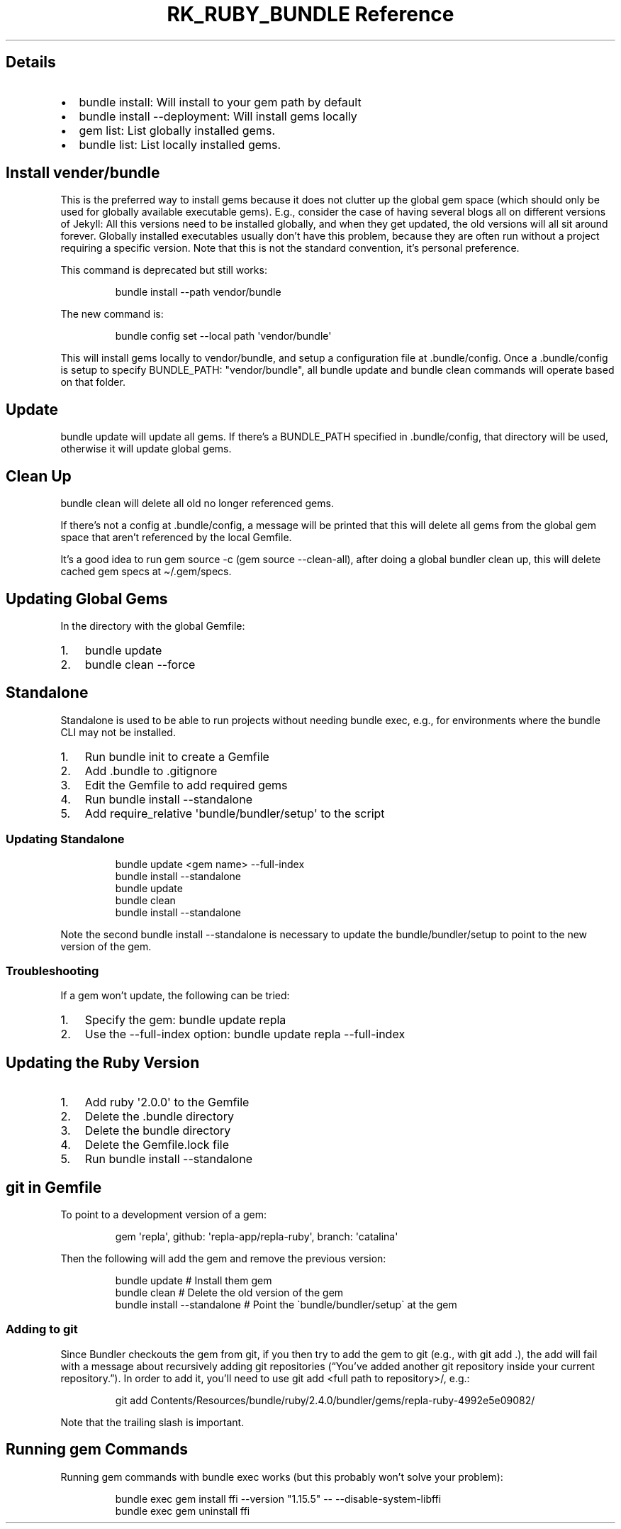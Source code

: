 .\" Automatically generated by Pandoc 3.6.3
.\"
.TH "RK_RUBY_BUNDLE Reference" "" "" ""
.SH Details
.IP \[bu] 2
\f[CR]bundle install\f[R]: Will install to your gem path by default
.IP \[bu] 2
\f[CR]bundle install \-\-deployment\f[R]: Will install gems locally
.IP \[bu] 2
\f[CR]gem list\f[R]: List globally installed gems.
.IP \[bu] 2
\f[CR]bundle list\f[R]: List locally installed gems.
.SH Install \f[CR]vender/bundle\f[R]
This is the preferred way to install gems because it does not clutter up
the global gem space (which should only be used for globally available
executable gems).
E.g., consider the case of having several blogs all on different
versions of Jekyll: All this versions need to be installed globally, and
when they get updated, the old versions will all sit around forever.
Globally installed executables usually don\[cq]t have this problem,
because they are often run without a project requiring a specific
version.
Note that this is not the standard convention, it\[cq]s personal
preference.
.PP
This command is deprecated but still works:
.IP
.EX
bundle install \-\-path vendor/bundle
.EE
.PP
The new command is:
.IP
.EX
bundle config set \-\-local path \[aq]vendor/bundle\[aq]
.EE
.PP
This will install gems locally to \f[CR]vendor/bundle\f[R], and setup a
configuration file at \f[CR].bundle/config\f[R].
Once a \f[CR].bundle/config\f[R] is setup to specify
\f[CR]BUNDLE_PATH: \[dq]vendor/bundle\[dq]\f[R], all
\f[CR]bundle update\f[R] and \f[CR]bundle clean\f[R] commands will
operate based on that folder.
.SH Update
\f[CR]bundle update\f[R] will update all gems.
If there\[cq]s a \f[CR]BUNDLE_PATH\f[R] specified in
\f[CR].bundle/config\f[R], that directory will be used, otherwise it
will update global gems.
.SH Clean Up
\f[CR]bundle clean\f[R] will delete all old no longer referenced gems.
.PP
If there\[cq]s not a config at \f[CR].bundle/config\f[R], a message will
be printed that this will delete all gems from the global gem space that
aren\[cq]t referenced by the local \f[CR]Gemfile\f[R].
.PP
It\[cq]s a good idea to run \f[CR]gem source \-c\f[R]
(\f[CR]gem source \-\-clean\-all\f[R]), after doing a global bundler
clean up, this will delete cached gem specs at
\f[CR]\[ti]/.gem/specs\f[R].
.SH Updating Global Gems
In the directory with the global \f[CR]Gemfile\f[R]:
.IP "1." 3
\f[CR]bundle update\f[R]
.IP "2." 3
\f[CR]bundle clean \-\-force\f[R]
.SH Standalone
Standalone is used to be able to run projects without needing
\f[CR]bundle exec\f[R], e.g., for environments where the
\f[CR]bundle\f[R] CLI may not be installed.
.IP "1." 3
Run \f[CR]bundle init\f[R] to create a \f[CR]Gemfile\f[R]
.IP "2." 3
Add \f[CR].bundle\f[R] to \f[CR].gitignore\f[R]
.IP "3." 3
Edit the \f[CR]Gemfile\f[R] to add required gems
.IP "4." 3
Run \f[CR]bundle install \-\-standalone\f[R]
.IP "5." 3
Add \f[CR]require_relative \[aq]bundle/bundler/setup\[aq]\f[R] to the
script
.SS Updating Standalone
.IP
.EX
bundle update <gem name> \-\-full\-index
bundle install \-\-standalone
bundle update
bundle clean
bundle install \-\-standalone
.EE
.PP
Note the second \f[CR]bundle install \-\-standalone\f[R] is necessary to
update the \f[CR]bundle/bundler/setup\f[R] to point to the new version
of the gem.
.SS Troubleshooting
If a gem won\[cq]t update, the following can be tried:
.IP "1." 3
Specify the gem: \f[CR]bundle update repla\f[R]
.IP "2." 3
Use the \f[CR]\-\-full\-index\f[R] option:
\f[CR]bundle update repla \-\-full\-index\f[R]
.SH Updating the Ruby Version
.IP "1." 3
Add \f[CR]ruby \[aq]2.0.0\[aq]\f[R] to the \f[CR]Gemfile\f[R]
.IP "2." 3
Delete the \f[CR].bundle\f[R] directory
.IP "3." 3
Delete the \f[CR]bundle\f[R] directory
.IP "4." 3
Delete the \f[CR]Gemfile.lock\f[R] file
.IP "5." 3
Run \f[CR]bundle install \-\-standalone\f[R]
.SH \f[CR]git\f[R] in Gemfile
To point to a development version of a gem:
.IP
.EX
gem \[aq]repla\[aq], github: \[aq]repla\-app/repla\-ruby\[aq], branch: \[aq]catalina\[aq]
.EE
.PP
Then the following will add the gem and remove the previous version:
.IP
.EX
bundle update # Install them gem
bundle clean # Delete the old version of the gem
bundle install \-\-standalone # Point the \[ga]bundle/bundler/setup\[ga] at the gem
.EE
.SS Adding to \f[CR]git\f[R]
Since Bundler checkouts the gem from git, if you then try to add the gem
to git (e.g., with \f[CR]git add .\f[R]), the add will fail with a
message about recursively adding git repositories (\[lq]You\[cq]ve added
another git repository inside your current repository.\[rq]).
In order to add it, you\[cq]ll need to use
\f[CR]git add <full path to repository>/\f[R], e.g.:
.IP
.EX
git add Contents/Resources/bundle/ruby/2.4.0/bundler/gems/repla\-ruby\-4992e5e09082/
.EE
.PP
Note that the trailing slash is important.
.SH Running \f[CR]gem\f[R] Commands
Running \f[CR]gem\f[R] commands with \f[CR]bundle exec\f[R] works (but
this probably won\[cq]t solve your problem):
.IP
.EX
bundle exec gem install ffi \-\-version \[dq]1.15.5\[dq] \-\- \-\-disable\-system\-libffi
bundle exec gem uninstall ffi
.EE
